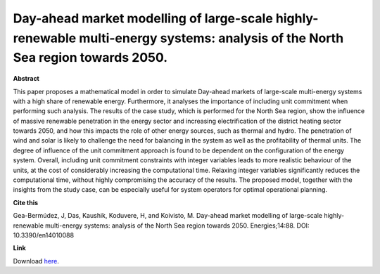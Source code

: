.. pub_5:

Day-ahead market modelling of large-scale highly-renewable multi-energy systems: analysis of the North Sea region towards 2050.
================================================================================================================================

**Abstract**

This paper proposes a mathematical model in order to simulate Day-ahead markets of large-scale multi-energy systems with a high share of renewable energy. Furthermore, it analyses the importance of including unit commitment when performing such analysis. The results of the case study, which is performed for the North Sea region, show the influence of massive renewable penetration in the energy sector and increasing electrification of the district heating sector towards 2050, and how this impacts the role of other energy sources, such as thermal and hydro. The penetration of wind and solar is likely to challenge the need for balancing in the system as well as the profitability of thermal units. The degree of influence of the unit commitment approach is found to be dependent on the configuration of the energy system. Overall, including unit commitment constraints with integer variables leads to more realistic behaviour of the units, at the cost of considerably increasing the computational time. Relaxing integer variables significantly reduces the computational time, without highly compromising the accuracy of the results. The proposed model, together with the insights from the study case, can be especially useful for system operators for optimal operational planning.


**Cite this**

Gea-Bermúdez, J, Das, Kaushik, Koduvere, H, and Koivisto, M. Day-ahead market modelling of large-scale highly-renewable multi-energy systems: analysis of the North Sea region towards 2050. Energies;14:88. DOI: 10.3390/en14010088

**Link**

Download `here
<https://orbit.dtu.dk/en/publications/day-ahead-market-modelling-of-large-scale-highly-renewable-multi->`_.

.. tags:: Energy System Modelling, Market modelling, HPP Environment, Balancing Tool Chain